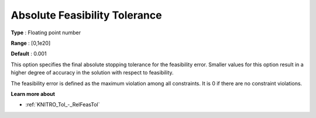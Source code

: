 .. _KNITRO_Tol_-_AbsFeasTol:


Absolute Feasibility Tolerance
==============================



**Type** :	Floating point number	

**Range** :	[0,1e20]	

**Default** :	0.001	



This option specifies the final absolute stopping tolerance for the feasibility error. Smaller values for this option result in a higher degree of accuracy in the solution with respect to feasibility.



The feasibility error is defined as the maximum violation among all constraints. It is 0 if there are no constraint violations.



**Learn more about** 

*	:ref:`KNITRO_Tol_-_RelFeasTol`  
